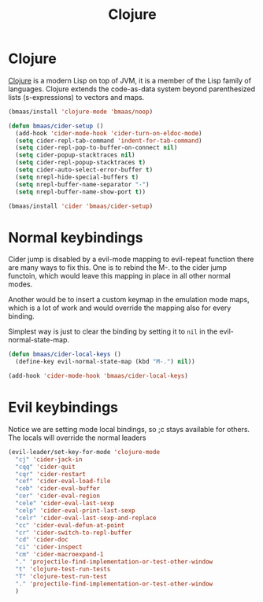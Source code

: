 #+TITLE: Clojure
#+OPTIONS: toc:2 num:nil ^:nil

* Clojure
  :PROPERTIES:
  :CUSTOM_ID: clojure
  :END:

[[http://www.clojure.org][Clojure]] is a modern Lisp on top of JVM, it is a member of the Lisp family of
languages. Clojure extends the code-as-data system beyond parenthesized lists
(s-expressions) to vectors and maps.

#+NAME: clojure
#+BEGIN_SRC emacs-lisp
(bmaas/install 'clojure-mode 'bmaas/noop)

(defun bmaas/cider-setup ()
  (add-hook 'cider-mode-hook 'cider-turn-on-eldoc-mode)
  (setq cider-repl-tab-command 'indent-for-tab-command)
  (setq cider-repl-pop-to-buffer-on-connect nil)
  (setq cider-popup-stacktraces nil)
  (setq cider-repl-popup-stacktraces t)
  (setq cider-auto-select-error-buffer t)
  (setq nrepl-hide-special-buffers t)
  (setq nrepl-buffer-name-separator "-")
  (setq nrepl-buffer-name-show-port t))

(bmaas/install 'cider 'bmaas/cider-setup)
#+END_SRC

* Normal keybindings

Cider jump is disabled by a evil-mode mapping to evil-repeat function
there are many ways to fix this. One is to rebind the M-. to the cider jump
functoin, which would leave this mapping in place in all other normal modes.

Another would be to insert a custom keymap in the emulation mode maps, which
is a lot of work and would override the mapping also for every binding.

Simplest way is just to clear the binding by setting it to =nil= in the
evil-normal-state-map.

#+begin_src emacs-lisp :tangle yes
(defun bmaas/cider-local-keys ()
  (define-key evil-normal-state-map (kbd "M-.") nil))

(add-hook 'cider-mode-hook 'bmaas/cider-local-keys)
#+end_src

* Evil keybindings

  Notice we are setting mode local bindings, so ;c stays available for
  others. The locals will override the normal leaders

#+begin_src emacs-lisp :tangle yes
(evil-leader/set-key-for-mode 'clojure-mode
  "cj" 'cider-jack-in
  "cqq" 'cider-quit
  "cqr" 'cider-restart
  "cef" 'cider-eval-load-file
  "ceb" 'cider-eval-buffer
  "cer" 'cider-eval-region
  "cele" 'cider-eval-last-sexp
  "celp" 'cider-eval-print-last-sexp
  "celr" 'cider-eval-last-sexp-and-replace
  "cc" 'cider-eval-defun-at-point
  "cr" 'cider-switch-to-repl-buffer
  "cd" 'cider-doc
  "ci" 'cider-inspect
  "cm" 'cider-macroexpand-1
  "." 'projectile-find-implementation-or-test-other-window
  "t" 'clojure-test-run-tests
  "T" 'clojure-test-run-test
  "." 'projectile-find-implementation-or-test-other-window
  )

#+end_src
